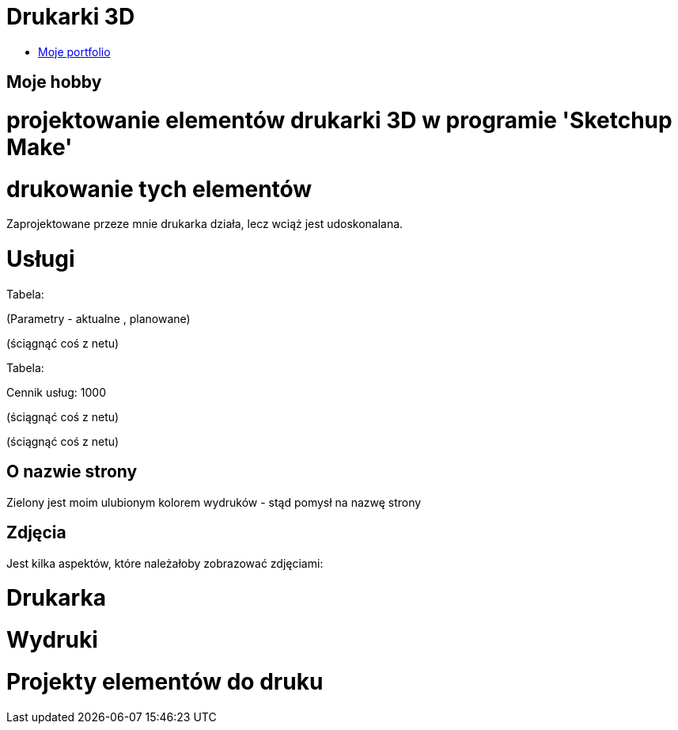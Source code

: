 # Drukarki 3D

* https://leszekwitucki.github.io/green3Dprint[Moje portfolio]

## Moje hobby

= projektowanie elementów drukarki 3D w programie 'Sketchup Make'

= drukowanie tych elementów

Zaprojektowane przeze mnie drukarka działa, lecz wciąż jest udoskonalana.




# Usługi

Tabela:

(Parametry -  aktualne , planowane)


(ściągnąć coś z netu)



Tabela:

Cennik usług: 1000


(ściągnąć coś z netu)

(ściągnąć coś z netu)


## O nazwie strony

Zielony jest moim ulubionym kolorem wydruków - stąd pomysł na nazwę strony



## Zdjęcia


Jest kilka aspektów, które należałoby zobrazować zdjęciami:

= Drukarka

= Wydruki

= Projekty elementów do druku
